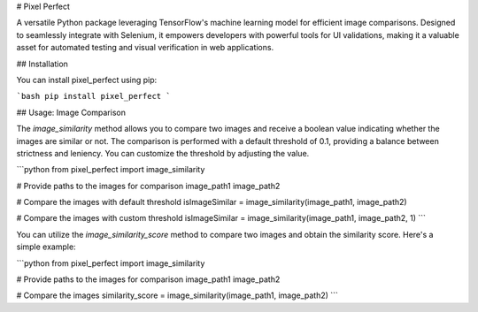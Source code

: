 # Pixel Perfect

A versatile Python package leveraging TensorFlow's machine learning model for efficient image comparisons. Designed to seamlessly integrate with Selenium, it empowers developers with powerful tools for UI validations, making it a valuable asset for automated testing and visual verification in web applications.

## Installation

You can install pixel_perfect using pip:

```bash
pip install pixel_perfect 
```

## Usage: Image Comparison

The `image_similarity` method allows you to compare two images and receive a boolean value indicating whether the images are similar or not. The comparison is performed with a default threshold of 0.1, providing a balance between strictness and leniency. You can customize the threshold by adjusting the value.


```python
from pixel_perfect import image_similarity 

# Provide paths to the images for comparison
image_path1 
image_path2

# Compare the images with default threshold
isImageSimilar = image_similarity(image_path1, image_path2)

# Compare the images with custom threshold
isImageSimilar = image_similarity(image_path1, image_path2, 1)
```

You can utilize the `image_similarity_score` method to compare two images and obtain the similarity score. Here's a simple example:

```python
from pixel_perfect import image_similarity 

# Provide paths to the images for comparison
image_path1 
image_path2

# Compare the images
similarity_score = image_similarity(image_path1, image_path2)
```
